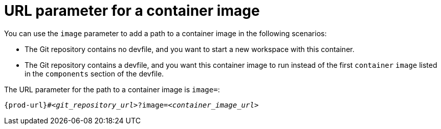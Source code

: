 :_content-type: CONCEPT
:description: URL parameter for a container image
:keywords: parameter, URL, container, image
:navtitle: URL parameter for a container image
//:page-aliases:

[id="url-parameter-for-container-image"]
= URL parameter for a container image

You can use the `image` parameter to add a path to a container image in the following scenarios:

* The Git repository contains no devfile, and you want to start a new workspace with this container.

* The Git repository contains a devfile, and you want this container image to run instead of the first `container` `image` listed in the `components` section of the devfile.

The URL parameter for the path to a container image is `image=`:

[source,subs="+quotes,+attributes,+macros"]
----
pass:c,a,q[{prod-url}]#__<git_repository_url>__?image=__<container_image_url>__
----

